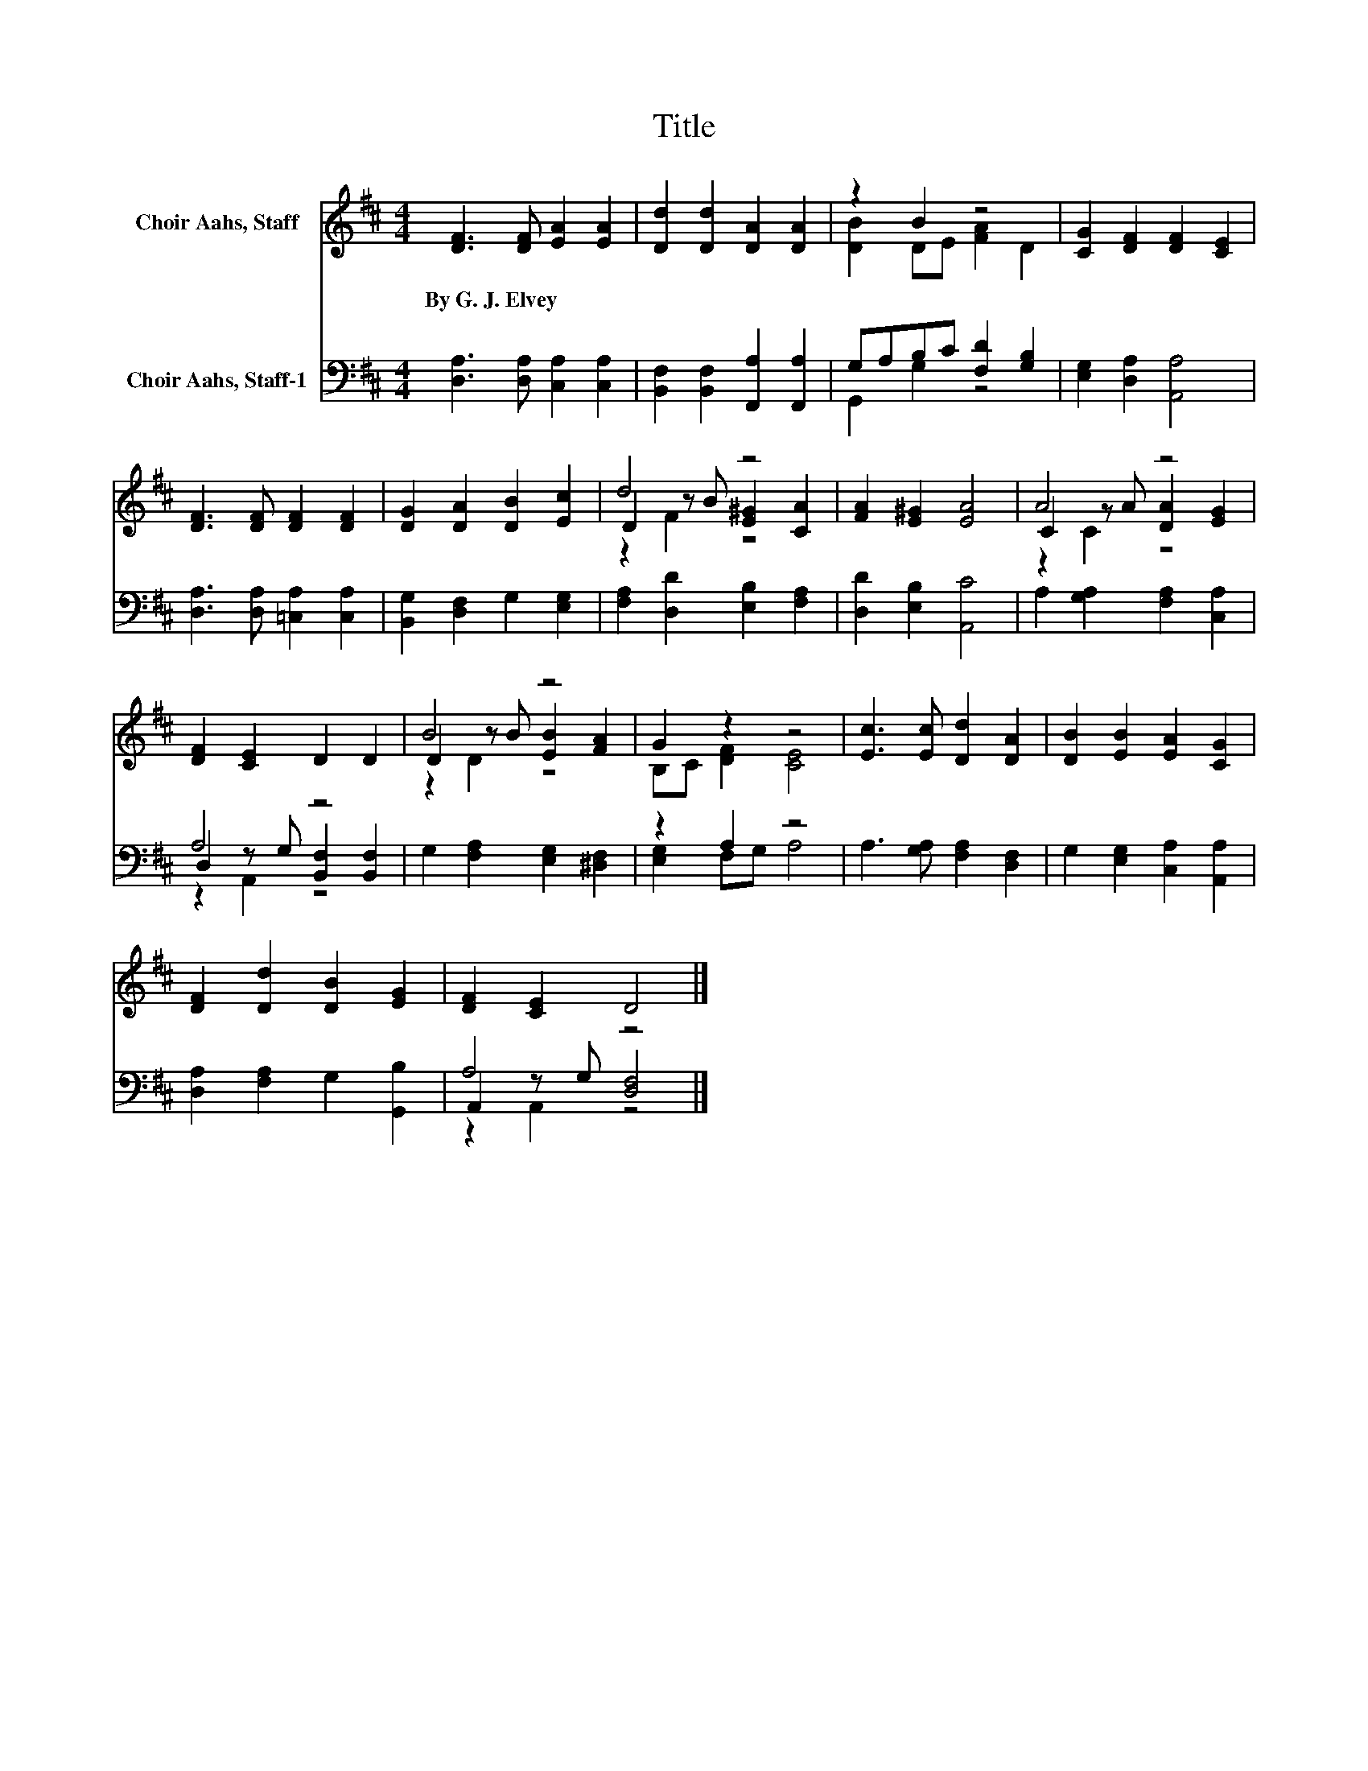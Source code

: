 X:1
T:Title
%%score ( 1 2 3 ) ( 4 5 6 )
L:1/8
M:4/4
K:D
V:1 treble nm="Choir Aahs, Staff"
V:2 treble 
V:3 treble 
V:4 bass nm="Choir Aahs, Staff-1"
V:5 bass 
V:6 bass 
V:1
 [DF]3 [DF] [EA]2 [EA]2 | [Dd]2 [Dd]2 [DA]2 [DA]2 | z2 B2 z4 | [CG]2 [DF]2 [DF]2 [CE]2 | %4
w: By~G.~J.~Elvey * * *||||
 [DF]3 [DF] [DF]2 [DF]2 | [DG]2 [DA]2 [DB]2 [Ec]2 | d4 z4 | [FA]2 [E^G]2 [EA]4 | A4 z4 | %9
w: |||||
 [DF]2 [CE]2 D2 D2 | B4 z4 | G2 z2 z4 | [Ec]3 [Ec] [Dd]2 [DA]2 | [DB]2 [EB]2 [EA]2 [CG]2 | %14
w: |||||
 [DF]2 [Dd]2 [DB]2 [EG]2 | [DF]2 [CE]2 D4 |] %16
w: ||
V:2
 x8 | x8 | [DB]2 DE [FA]2 D2 | x8 | x8 | x8 | D2 z B [E^G]2 [CA]2 | x8 | C2 z A [DA]2 [EG]2 | x8 | %10
 D2 z B [EB]2 [FA]2 | B,C [DF]2 [CE]4 | x8 | x8 | x8 | x8 |] %16
V:3
 x8 | x8 | x8 | x8 | x8 | x8 | z2 F2 z4 | x8 | z2 C2 z4 | x8 | z2 D2 z4 | x8 | x8 | x8 | x8 | x8 |] %16
V:4
 [D,A,]3 [D,A,] [C,A,]2 [C,A,]2 | [B,,F,]2 [B,,F,]2 [F,,A,]2 [F,,A,]2 | G,A,B,C [F,D]2 [G,B,]2 | %3
 [E,G,]2 [D,A,]2 [A,,A,]4 | [D,A,]3 [D,A,] [=C,A,]2 [C,A,]2 | [B,,G,]2 [D,F,]2 G,2 [E,G,]2 | %6
 [F,A,]2 [D,D]2 [E,B,]2 [F,A,]2 | [D,D]2 [E,B,]2 [A,,C]4 | A,2 [G,A,]2 [F,A,]2 [C,A,]2 | A,4 z4 | %10
 G,2 [F,A,]2 [E,G,]2 [^D,F,]2 | z2 A,2 z4 | A,3 [G,A,] [F,A,]2 [D,F,]2 | %13
 G,2 [E,G,]2 [C,A,]2 [A,,A,]2 | [D,A,]2 [F,A,]2 G,2 [G,,B,]2 | A,4 z4 |] %16
V:5
 x8 | x8 | G,,2 G,2 z4 | x8 | x8 | x8 | x8 | x8 | x8 | D,2 z G, [B,,F,]2 [B,,F,]2 | x8 | %11
 [E,G,]2 F,G, A,4 | x8 | x8 | x8 | A,,2 z G, [D,F,]4 |] %16
V:6
 x8 | x8 | x8 | x8 | x8 | x8 | x8 | x8 | x8 | z2 A,,2 z4 | x8 | x8 | x8 | x8 | x8 | z2 A,,2 z4 |] %16

